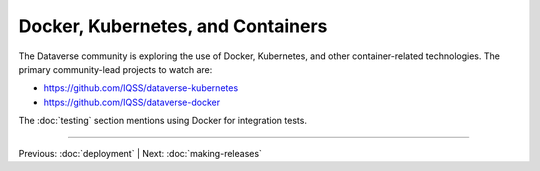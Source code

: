 ================================== 
Docker, Kubernetes, and Containers
==================================

The Dataverse community is exploring the use of Docker, Kubernetes, and other container-related technologies. The primary community-lead projects to watch are:

- https://github.com/IQSS/dataverse-kubernetes
- https://github.com/IQSS/dataverse-docker

The :doc:`testing` section mentions using Docker for integration tests.

.. contents:: |toctitle|
	:local:

----

Previous: :doc:`deployment` | Next: :doc:`making-releases`
